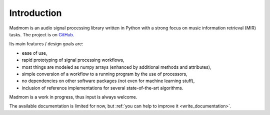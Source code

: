 Introduction
============

Madmom is an audio signal processing library written in Python with a strong
focus on music information retrieval (MIR) tasks. The project is on `GitHub`_.

Its main features / design goals are:

* ease of use,
* rapid prototyping of signal processing workflows,
* most things are modeled as numpy arrays (enhanced by additional methods and
  attributes),
* simple conversion of a workflow to a running program by the use of
  processors,
* no dependencies on other software packages (not even for machine learning
  stuff),
* inclusion of reference implementations for several state-of-the-art
  algorithms.

Madmom is a work in progress, thus input is always welcome.

The available documentation is limited for now, but :ref:`you can help to
improve it <write_documentation>`.

.. _GitHub: https://github.com/CPJKU/madmom

